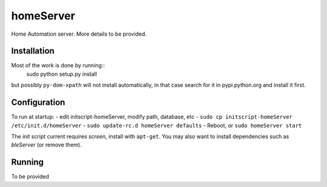 homeServer
==========

Home Automation server. More details to be provided.

Installation
------------

Most of the work is done by running::
	sudo python setup.py install
but possibly ``py-dom-xpath`` will not install automatically, in that case search
for it in pypi.python.org and install it first.

Configuration
-------------

To run at startup:
- edit initscript-homeServer, modify path, database, etc
- ``sudo cp initscript-homeServer /etc/init.d/homeServer``
- ``sudo update-rc.d homeServer defaults``
- Reboot, or ``sudo homeServer start``

The init script current requires *screen*, install with ``apt-get``.
You may also want to install dependencies such as *bleServer* (or remove them).

Running
-------

To be provided
